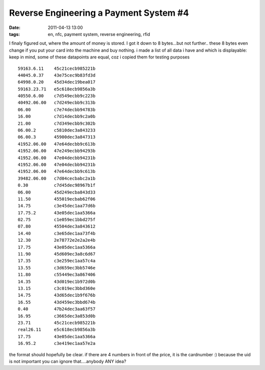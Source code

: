 Reverse Engineering a Payment System #4
#######################################
:date: 2011-04-13 13:00
:tags: en, nfc, payment system, reverse engineering, rfid

I finaly figured out, where the amount of money is stored. I got it down
to 8 bytes...but not further.. these 8 bytes even change if you put your
card into the machine and buy nothing. i made a list of all data i have
and which is displayable: keep in mind, some of these datapoints are
equal, coz i copied them for testing purposes

::

    59163.6.11    45c21cecb985221b
    44045.0.37    43e75cec9b83fd3d
    64998.0.20    45d34dec19bea017
    59163.23.71   e5c618ecb9856a3b
    40550.6.00    c7d549ecbb9c223b
    40492.06.00   c7d249ecbb9c313b
    06.00         c7e74decbb94783b
    16.00         c7d14decbb9c2a0b
    21.00         c7d349ecbb9c302b
    06.00.2       c5810dec3a843233
    06.00.3       45900dec3a847313
    41952.06.00   47e64decbb9c613b
    41952.06.00   47e249ecbb94293b
    41952.06.00   47e04decbb94231b
    41952.06.00   47e04decbb94231b
    41952.06.00   47e64decbb9c613b
    39482.06.00   c7d04cecbabc2a1b
    0.30          c7d45dec98967b1f
    06.00         45d249ecba843d33
    11.50         455019ecbab62f06
    14.75         c3e45dec1aa77d6b
    17.75.2       43e05dec1aa5366a
    02.75         c1e059ec1bbd275f
    07.80         45504dec3a843612
    14.40         c3e65dec1aa73f4b
    12.30         2e78772e2e2a2e4b
    17.75         43e05dec1aa5366a
    11.90         45d609ec3a8c6d67
    17.35         c3e259ec1aa57c4a
    13.55         c3d659ec3bb5746e
    11.80         c55449ec3a867406
    14.35         43d019ec1b972d0b
    13.15         c3c019ec3bbd360e
    14.75         43d65dec1b9f676b
    16.55         43d459ec3bbd674b
    0.40          47b24dec3aa63f57
    16.95         c3665dec3a853d0b
    23.71         45c21cecb985221b
    real26.11     e5c618ecb9856a3b
    17.75         43e05dec1aa5366a
    16.95.2       c3e419ec1aa57e2a

the format should hopefully be clear. if there are 4 numbers in front of
the price, it is the cardnumber :) because the uid is not important you
can ignore that....anybody ANY idea?
